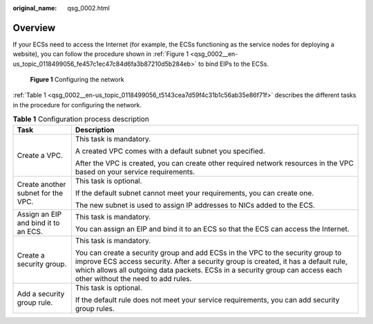 :original_name: qsg_0002.html

.. _qsg_0002:

Overview
========

If your ECSs need to access the Internet (for example, the ECSs functioning as the service nodes for deploying a website), you can follow the procedure shown in :ref:`Figure 1 <qsg_0002__en-us_topic_0118499056_fe457c1ec47c84d6fa3b87210d5b284eb>` to bind EIPs to the ECSs.

.. _qsg_0002__en-us_topic_0118499056_fe457c1ec47c84d6fa3b87210d5b284eb:

.. figure:: /_static/images/en-us_image_0162332046.png
   :alt: **Figure 1** Configuring the network

   **Figure 1** Configuring the network

:ref:`Table 1 <qsg_0002__en-us_topic_0118499056_t5143cea7d59f4c31b1c56ab35e86f71f>` describes the different tasks in the procedure for configuring the network.

.. _qsg_0002__en-us_topic_0118499056_t5143cea7d59f4c31b1c56ab35e86f71f:

.. table:: **Table 1** Configuration process description

   +--------------------------------------+-----------------------------------------------------------------------------------------------------------------------------------------------------------------------------------------------------------------------------------------------------------------------------------------------+
   | Task                                 | Description                                                                                                                                                                                                                                                                                   |
   +======================================+===============================================================================================================================================================================================================================================================================================+
   | Create a VPC.                        | This task is mandatory.                                                                                                                                                                                                                                                                       |
   |                                      |                                                                                                                                                                                                                                                                                               |
   |                                      | A created VPC comes with a default subnet you specified.                                                                                                                                                                                                                                      |
   |                                      |                                                                                                                                                                                                                                                                                               |
   |                                      | After the VPC is created, you can create other required network resources in the VPC based on your service requirements.                                                                                                                                                                      |
   +--------------------------------------+-----------------------------------------------------------------------------------------------------------------------------------------------------------------------------------------------------------------------------------------------------------------------------------------------+
   | Create another subnet for the VPC.   | This task is optional.                                                                                                                                                                                                                                                                        |
   |                                      |                                                                                                                                                                                                                                                                                               |
   |                                      | If the default subnet cannot meet your requirements, you can create one.                                                                                                                                                                                                                      |
   |                                      |                                                                                                                                                                                                                                                                                               |
   |                                      | The new subnet is used to assign IP addresses to NICs added to the ECS.                                                                                                                                                                                                                       |
   +--------------------------------------+-----------------------------------------------------------------------------------------------------------------------------------------------------------------------------------------------------------------------------------------------------------------------------------------------+
   | Assign an EIP and bind it to an ECS. | This task is mandatory.                                                                                                                                                                                                                                                                       |
   |                                      |                                                                                                                                                                                                                                                                                               |
   |                                      | You can assign an EIP and bind it to an ECS so that the ECS can access the Internet.                                                                                                                                                                                                          |
   +--------------------------------------+-----------------------------------------------------------------------------------------------------------------------------------------------------------------------------------------------------------------------------------------------------------------------------------------------+
   | Create a security group.             | This task is mandatory.                                                                                                                                                                                                                                                                       |
   |                                      |                                                                                                                                                                                                                                                                                               |
   |                                      | You can create a security group and add ECSs in the VPC to the security group to improve ECS access security. After a security group is created, it has a default rule, which allows all outgoing data packets. ECSs in a security group can access each other without the need to add rules. |
   +--------------------------------------+-----------------------------------------------------------------------------------------------------------------------------------------------------------------------------------------------------------------------------------------------------------------------------------------------+
   | Add a security group rule.           | This task is optional.                                                                                                                                                                                                                                                                        |
   |                                      |                                                                                                                                                                                                                                                                                               |
   |                                      | If the default rule does not meet your service requirements, you can add security group rules.                                                                                                                                                                                                |
   +--------------------------------------+-----------------------------------------------------------------------------------------------------------------------------------------------------------------------------------------------------------------------------------------------------------------------------------------------+
